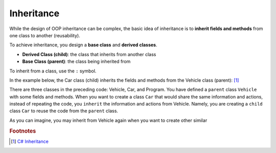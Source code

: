 Inheritance
=================

While the design of OOP inheritance can be complex, the basic idea of inheritance is 
to **inherit fields and methods** from one class to another (reusability). 

To achieve inheritance, you design a **base class** and **derived classes**.

- **Derived Class (child)**: the class that inherits from another class
- **Base Class (parent)**: the class being inherited from

To inherit from a class, use the ``:`` symbol.

In the example below, the Car class (child) inherits the fields and methods from 
the Vehicle class (parent): [#inheritance-w3schools]_ 

.. code-block:: 
    :linenos:
    :emphasize-lines: 10

    class Vehicle  // base class (parent) 
    {
        public string brand = "Ford";  // Vehicle field
        public void honk()             // Vehicle method 
        {
            Console.WriteLine("Tuut, tuut!");
        }
    }

    class Car : Vehicle  // derived class (child)
    {
        public string modelName = "Mustang";  // Car field
    }

    class Program
    {
        static void Main(string[] args)
        {
            // Create a myCar object
            Car myCar = new Car();

            // Call the honk() method (From the Vehicle class) on the myCar object
            myCar.honk();

            // Display the value of the brand field (from the Vehicle class) and the value of the modelName from the Car class
            Console.WriteLine(myCar.brand + " " + myCar.modelName);
        }
    }

There are three classes in the preceding code: Vehicle, Car, and Program. You have defined 
a ``parent`` class ``Vehicle`` with some fields and methods. When you 
want to create a class ``Car`` that would share the same information and actions, instead 
of repeating the code, you ``inherit`` the information and actions from Vehicle. Namely, 
you are creating a ``child`` class ``Car`` to reuse the code from the ``parent`` class. 

As you can imagine, you may inherit from Vehicle again when you want to create other 
similar 





.. rubric:: Footnotes

.. [#inheritance-w3schools] `C# Inheritance <https://www.w3schools.com/cs/cs_inheritance.php>`_